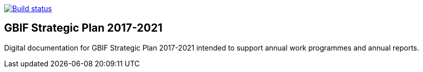 https://builds.gbif.org/job/doc-gbif-strategic-plan/[image:https://builds.gbif.org/job/doc-gbif-strategic-plan/badge/icon[Build status]]

== GBIF Strategic Plan 2017-2021

Digital documentation for GBIF Strategic Plan 2017-2021 intended to support annual work programmes and annual reports.
